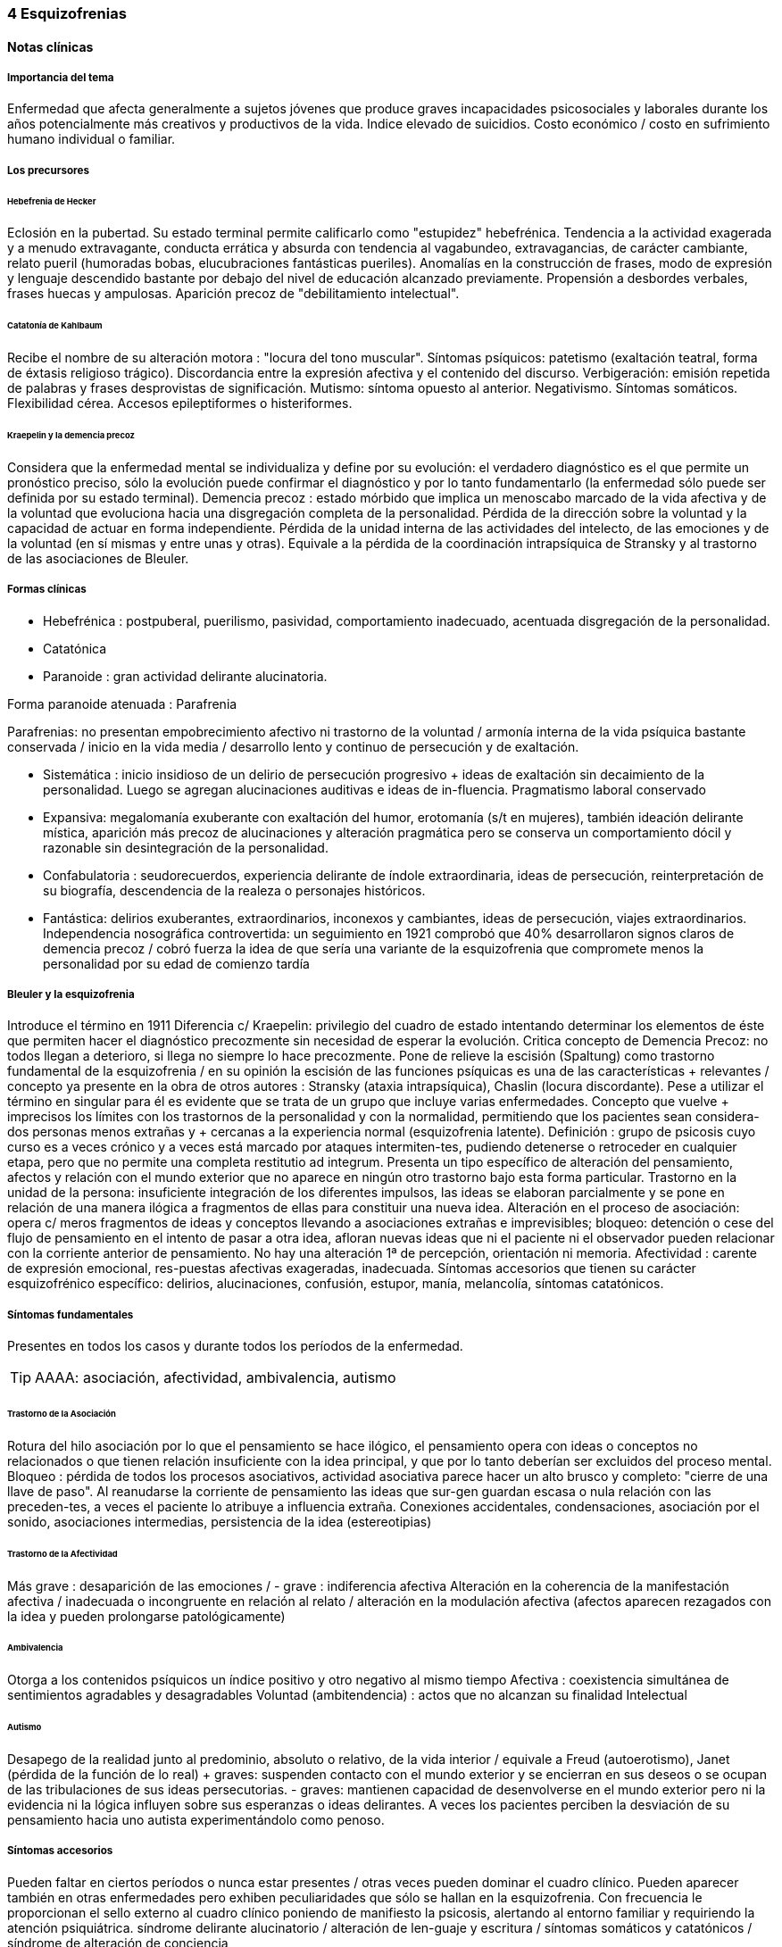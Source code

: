 === 4 Esquizofrenias

==== Notas clínicas

===== Importancia del tema

Enfermedad que afecta generalmente a sujetos jóvenes que produce graves incapacidades psicosociales y laborales durante los años potencialmente más creativos y productivos de la vida. Indice elevado de suicidios. Costo económico / costo en sufrimiento humano individual o familiar.

===== Los precursores

====== Hebefrenia de Hecker

Eclosión en la pubertad. Su estado terminal permite calificarlo como "estupidez" hebefrénica. Tendencia a la actividad exagerada y a menudo extravagante, conducta errática y absurda con tendencia al vagabundeo, extravagancias, de carácter cambiante, relato pueril (humoradas bobas, elucubraciones fantásticas pueriles). Anomalías en la construcción de frases, modo de expresión y lenguaje descendido bastante por debajo del nivel de educación alcanzado previamente. Propensión a desbordes verbales, frases huecas y ampulosas. Aparición precoz de "debilitamiento intelectual".

====== Catatonía de Kahlbaum

Recibe el nombre de su alteración motora : "locura del tono muscular". Síntomas psíquicos: patetismo (exaltación teatral, forma de éxtasis religioso trágico). Discordancia entre la expresión afectiva y el contenido del discurso. Verbigeración: emisión repetida de palabras y frases desprovistas de significación. Mutismo: síntoma opuesto al anterior. Negativismo. Síntomas somáticos. Flexibilidad cérea. Accesos epileptiformes o histeriformes.

====== Kraepelin y la demencia precoz

Considera que la enfermedad mental se individualiza y define por su evolución: el verdadero diagnóstico es el que permite un pronóstico preciso, sólo la evolución puede confirmar el diagnóstico y por lo tanto fundamentarlo (la enfermedad sólo puede ser definida por su estado terminal). Demencia precoz : estado mórbido que implica un menoscabo marcado de la vida afectiva y de la voluntad que evoluciona hacia una disgregación completa de la personalidad. Pérdida de la dirección sobre la voluntad y la capacidad de actuar en forma independiente. Pérdida de la unidad interna de las actividades del intelecto, de las emociones y de la voluntad (en sí mismas y entre unas y otras). Equivale a la pérdida de la coordinación intrapsíquica de Stransky y al trastorno de las asociaciones de Bleuler.

===== Formas clínicas

* Hebefrénica : postpuberal, puerilismo, pasividad, comportamiento inadecuado, acentuada disgregación de la personalidad.
* Catatónica
* Paranoide : gran actividad delirante alucinatoria.

Forma paranoide atenuada : Parafrenia

Parafrenias: no presentan empobrecimiento afectivo ni trastorno de la voluntad / armonía interna de la vida psíquica bastante conservada / inicio en la vida media / desarrollo lento y continuo de persecución y de exaltación.

* Sistemática : inicio insidioso de un delirio de persecución progresivo + ideas de exaltación sin decaimiento de la personalidad. Luego se agregan alucinaciones auditivas e ideas de in-fluencia. Pragmatismo laboral conservado
* Expansiva: megalomanía exuberante con exaltación del humor, erotomanía (s/t en mujeres), también ideación delirante mística, aparición más precoz de alucinaciones y alteración pragmática pero se conserva un comportamiento dócil y razonable sin desintegración de la personalidad.
* Confabulatoria : seudorecuerdos, experiencia delirante de índole extraordinaria, ideas de persecución, reinterpretación de su biografía, descendencia de la realeza o personajes históricos.
* Fantástica: delirios exuberantes, extraordinarios, inconexos y cambiantes, ideas de persecución, viajes extraordinarios. Independencia nosográfica controvertida: un seguimiento en 1921 comprobó que 40% desarrollaron signos claros de demencia precoz / cobró fuerza la idea de que sería una variante de la esquizofrenia que compromete menos la personalidad por su edad de comienzo tardía

===== Bleuler y la esquizofrenia

Introduce el término en 1911 Diferencia c/ Kraepelin: privilegio del cuadro de estado intentando determinar los elementos de éste que permiten hacer el diagnóstico precozmente sin necesidad de esperar la evolución. Critica concepto de Demencia Precoz: no todos llegan a deterioro, si llega no siempre lo hace precozmente. Pone de relieve la escisión (Spaltung) como trastorno fundamental de la esquizofrenia / en su opinión la escisión de las funciones psíquicas es una de las características + relevantes / concepto ya presente en la obra de otros autores : Stransky (ataxia intrapsíquica), Chaslin (locura discordante). Pese a utilizar el término en singular para él es evidente que se trata de un grupo que incluye varias enfermedades. Concepto que vuelve + imprecisos los límites con los trastornos de la personalidad y con la normalidad, permitiendo que los pacientes sean considera-dos personas menos extrañas y + cercanas a la experiencia normal (esquizofrenia latente). Definición : grupo de psicosis cuyo curso es a veces crónico y a veces está marcado por ataques intermiten-tes, pudiendo detenerse o retroceder en cualquier etapa, pero que no permite una completa restitutio ad integrum. Presenta un tipo específico de alteración del pensamiento, afectos y relación con el mundo exterior que no aparece en ningún otro trastorno bajo esta forma particular. Trastorno en la unidad de la persona: insuficiente integración de los diferentes impulsos, las ideas se elaboran parcialmente y se pone en relación de una manera ilógica a fragmentos de ellas para constituir una nueva idea. Alteración en el proceso de asociación: opera c/ meros fragmentos de ideas y conceptos llevando a asociaciones extrañas e imprevisibles; bloqueo: detención o cese del flujo de pensamiento en el intento de pasar a otra idea, afloran nuevas ideas que ni el paciente ni el observador pueden relacionar con la corriente anterior de pensamiento. No hay una alteración 1ª de percepción, orientación ni memoria. Afectividad : carente de expresión emocional, res-puestas afectivas exageradas, inadecuada. Síntomas accesorios que tienen su carácter esquizofrénico específico: delirios, alucinaciones, confusión, estupor, manía, melancolía, síntomas catatónicos.

===== Síntomas fundamentales

Presentes en todos los casos y durante todos los períodos de la enfermedad.

TIP: AAAA: asociación, afectividad, ambivalencia, autismo

====== Trastorno de la Asociación

Rotura del hilo asociación por lo que el pensamiento se hace ilógico, el pensamiento opera con ideas o conceptos no relacionados o que tienen relación insuficiente con la idea principal, y que por lo tanto deberían ser excluidos del proceso mental. Bloqueo : pérdida de todos los procesos asociativos, actividad asociativa parece hacer un alto brusco y completo: "cierre de una llave de paso". Al reanudarse la corriente de pensamiento las ideas que sur-gen guardan escasa o nula relación con las preceden-tes, a veces el paciente lo atribuye a influencia extraña. Conexiones accidentales, condensaciones, asociación por el sonido, asociaciones intermedias, persistencia de la idea (estereotipias)

====== Trastorno de la Afectividad

Más grave : desaparición de las emociones / - grave : indiferencia afectiva Alteración en la coherencia de la manifestación afectiva / inadecuada o incongruente en relación al relato / alteración en la modulación afectiva (afectos aparecen rezagados con la idea y pueden prolongarse patológicamente)

====== Ambivalencia

Otorga a los contenidos psíquicos un índice positivo y otro negativo al mismo tiempo Afectiva : coexistencia simultánea de sentimientos agradables y desagradables Voluntad (ambitendencia) : actos que no alcanzan su finalidad Intelectual

====== Autismo

Desapego de la realidad junto al predominio, absoluto o relativo, de la vida interior / equivale a Freud (autoerotismo), Janet (pérdida de la función de lo real) + graves: suspenden contacto con el mundo exterior y se encierran en sus deseos o se ocupan de las tribulaciones de sus ideas persecutorias. - graves: mantienen capacidad de desenvolverse en el mundo exterior pero ni la evidencia ni la lógica influyen sobre sus esperanzas o ideas delirantes. A veces los pacientes perciben la desviación de su pensamiento hacia uno autista experimentándolo como penoso.

===== Síntomas accesorios

Pueden faltar en ciertos períodos o nunca estar presentes / otras veces pueden dominar el cuadro clínico. Pueden aparecer también en otras enfermedades pero exhiben peculiaridades que sólo se hallan en la esquizofrenia. Con frecuencia le proporcionan el sello externo al cuadro clínico poniendo de manifiesto la psicosis, alertando al entorno familiar y requiriendo la atención psiquiátrica. síndrome delirante alucinatorio / alteración de len-guaje y escritura / síntomas somáticos y catatónicos / síndrome de alteración de conciencia

Subgrupos

Paranoide

Inicio x lo general gradual, desrealización y despersonalización, autorreferencia (relaciona c/ él sucesos completamente neutros). Al principio puede dudar pero luego las ideas delirantes alcanzan total certeza y credibilidad. Al delirio se agregan AAV y somestésicas, crisis de EPM. En otras, inicio súbito: “rayo en cielo despejado”, buscar siempre prodromos sutiles, oscilaciones prominentes a línea de base y alejamiento de ésta, ideas persecutorias, de grandeza, eróticas.

Catatónico

Por lo gral inicio por EPM / pasaje de estupor a estados catalépticos / tb puede empezar x sd paranoide / raro curso crónico, por lo general periódico

Hebefrenia

Característica tendencia al deterioro y la "demencia" / para Bleuler la cuestión de la edad es irrelevante / sería una categoría residual donde previa-mente hay que descartar otros subtipos

Simple

Debilitamiento afectivo e intelectual progresivo / deterioro de la voluntad, capac de trabajo y cuidado de sí mismos / evolucionan a "demencia" grave KAPLAN : pérd insidiosa del interés, motivación, ambición e iniciativa Se encuentran poco en hospitales : vagabundos, jornaleros, criados / excéntricos, salvadores del mundo

Minkowski

Considera que la perturbación esencial de la esquizofrenia es la pérdida de contacto vital con la realidad, no el trastorno asociativo. Esquizoidismo vs sintonía Vínculo entre los temperamentos y las constituciones y su relación con la patología / previo al inicio manifiesto de la psicosis, en el pasado del individuo, se proyectan los rasgos esenciales de ésta : las cosas son así porque ya lo eran anteriormente Conceptos emparentados c/ esquizofrenia latente de Bleuler y esquizoidismo de Kretschmer Actitud respecto al ambiente : rasgo esencial para dx diferencial entre las dos grandes entidades nosográficas descritas por Kraepelin Espectro esquizofrénico se mueve entre los dos polos : hiperestesia / anestesia afectiva : "no es demasiado sensible o demasiado frío, sino que es las dos cosas a la vez" El maníaco depresivo permanece sintónico respecto al ambiente mientras que el esquizofrénico ya no lo es (incapaz de vibrar al unísono c/ el ambiente y permanecer en contacto c/ la realidad) El contacto vital con la realidad Tanto en Kraepelin como en Bleuler hay una fusión de formas clínicas diversas en una misma noción / introduce el concepto de pérdida de contacto vital c/ la realidad como perturbación fundamental La enfermedad no ataca tal o cual función, sino a su cohesión, a su juego armonioso de conjunto : así lo revelan Chaslin (discordancia), Stransky (ataxia intrapsíquica), Kraepelin (pérdida de la unidad interior), Bleuler (esquizofrenia) Metáforas : "máquina sin combustible" (Chaslin) / "libro desprovisto de encuadernación" cuyas páginas están mezcladas y en desorden, pero sin que ninguna falte (Anglade) La noción de autismo, fact referentes a las relac c/ el ambiente, la ausencia de fines reales, de ideas directrices y de contacto afectivo convergen hacia la noción de pérdida de contacto vital c/ la realidad El autismo 1. PENSAMIENTO autístico : no trata de adaptarse a la realidad, por el contrario, está apartado de ésta / opuesto al pensamiento realista que trata de adaptarse a la realidad tratando de alcanzar el máximo de valor pragmático "No busca ni ser comunicado a los demás de una manera comprensible, ni dirigir la conducta conforme a las exigencias de la realidad...Sólo tiene un alcance subjetivo; sirve sólo al individuo y única-mente cuando está apartado de la realidad; así puede hacer uso libremente de signos y de procedimientos especiales, que pueden volverlo más rápido, más cómodo, más apropiado a los caracteres particulares de los complejos que expresa" Mecanismo similar al de los sueños / da preferencia a su mundo imaginario en detrimento de la realidad, lo que se traduce exteriormente por una actitud de hostilidad, pasividad e inmovilidad respecto al ambiente 2. no son seres pasivos y replegados sobre sí mismos, también OBRAN y esa actividad lleva un sello profundamente mórbido que por sí sola traduce la perturbación esquizofrénica Realiza su acto o su obra en el mundo ambiente, sin preocuparse de las exigencias de éste, como si en realidad ese mundo no existiera en absoluto El autismo radica en la pérdida de contacto vital c/ la realidad El ciclo de la actividad personal Impulso personal : "agresión y retirada" del ambiente c/ post integración a la realidad Cuando se quiere crear algo absolutamente personal y no se quiere más que eso, la obra no se integra a la realidad y no se hace más revolucionaria o más original, sino que se degrada y no es sino el gesto de un enfermo Ruptura del contacto íntimo con el devenir ambiente, opuesto a la sintonía presente en PMD Formas (todos carecen de finalidad) Actos sin proyección en el mañana Actos atiesados Actos en cortocircuito o al margen Actos que no tratan de terminar Egocentrismo activo . tendencia a hacer del propio yo el campo de una actividad incesante

Crow

Subtipos no son identificados por el cuadro clínico de estado sino por otras medidas clínicas o biológicas como la respuesta al tratamiento o la evidencia de alteraciones estructurales del cerebro Sínt (+) : alucinaciones / delirio / trast formales del pensam (buena respuesta a NL) Sínt (-) : aplanam afectivo / pobreza del discurso / apatía / retraimiento social (resp nula o pobre a NL) Escalas para determinar ambos tipos de sínt : SANS - SAPS / PANSS Crow : en crónicos : resist a los efectos de drogas de tipo anfetamínico / trast cognitivos / aumento del tamaño ventricular en la TAC / marcados sínt negativos 1980 : (a) sd tipo I : "esquizofrenia aguda" : sínt (+) / alt en transmisión dopaminérgica / potencialmente reversibles / predictores de buena respuesta al tto NL / pueden ser seguidos x el desarrollo de sd tipo II o presentarse combinados (b) sd tipo II : "estado defectual" : sínt (-) / asoc a trast cognitivos y cambios estructurales del cerebro / por lo gral indican irreversibilidad y mala evolución a largo plazo / pobre resp a NL Andreasen : esquizofrenia (+) / (-) : pobreza del discurso, del afecto y del contenido del pensam, retardo psicomotor y anhedonia / mixta / creó escalas SANS y SAPS Carpenter : diferencia sg deficitarios 1º de 2º a otra condición ya que los considera como inespecíficos Criterios dx para esquizofr deficitaria : 1. Se cumplen los criterios para Esquizofrenia 2. sínt deficitarios : afecto restringido / < fluctuaciones emocionales / pobreza del discurso con < interés y curiosidad / < sent de finalidad / < impulso social 3. no totalmente explicados por : autoprotección frente a los sínt (+) / depresión - ansiedad - disforia / fármacos / deprivación ambiental 4. criterio longitudinal : 2 de los síntomas están presentes en los 12 meses previos B.

==== Encare

===== Agrupación sindromática

====== Síndrome disociativo-discordante
Ambos términos son equivalentes, intentan poner orden a un "caos" y califican el mismo fenómeno mórbido que consiste en la descomposición o ruptura de la vida psíquica con pérdida de la integración armónica de los campos constitutivos de la persona, afectando conducta, humor-afectividad y pensamiento, que se manifiesta al observador por 4 síntomas capitales:

Impenetrabilidad: hermetismo y tonalidad enigmática que caracteriza al desorganizado mundo del sujeto por lo cual no se encuentra sentido a sus expresiones. Desapego: vuelta del sujeto sobre sí mismo, con abandono a la ensoñación interior , en la cual afectos e intereses no se vuelcan en la realidad. Ambos síntomas (impenetrabilidad y desapego) evocan la retracción a un mundo autista. Ambivalencia: antagonismo simultáneo y sucesivo de 2 experiencias contradictorias sin que el paciente capte contradicción alguna, objetivable por terceros, lo que configura una ambivalencia psicótica. Extravagancia: carácter insólito, bizarro e incomprensible para el observador de conductas, palabras y afectos expresados.

Se manifiestan en: pensamiento, afecto y conducta. Pensamiento Impenetrabilidad: pensamiento: oscuro, enmaraña-do, incoherente, caótico, con pérdida de la secuencia asociativa lógica que nos muestra un trastorno asociativo a este nivel, junto a las pararrespuestas, alteraciones fonéticas, sintácticas y semánticas (neologismos).

Desapego: este "modo" de pensamiento responde a un simbolismo mágico interno, que lleva al lenguaje a un desvío de su legítima función, no estando destinado a establecer contacto con el entrevistador.

Extravagancia: en las explicaciones que da a su motivo de ingreso.

Ambivalencia: su relato está poblado de contradicciones.

TIP: IDEA: Impenetrabilidad Desapego Extravagancia Ambivalencias

Estas alteraciones nos muestran una ataxia intrapsíquica, hecho fundamental de la discordancia del pensamiento, en la cual, pese a la no existencia de un déficit intelectual, está profundamente alterado el uso y la eficacia de sus operaciones intelectuales. Afectividad Impenetrabilidad: se manifiesta por las relaciones afectivas incomprensibles (bruscas reacciones emocionales, calma inexplicable) que escapan a toda comprensión de su motivación psicológica. Las expresiones provienen de un mundo interior hermético, resultando enigmáticas al observador. Resp emocionales paradojales

Desapego: se manifiesta por la incapacidad de vibrar con el relato, la dificultad en el encuentro, la indiferencia. Atimormia: desinterés afectivo, apariencia desvitalizada, inercia aparente, interrupción del continuo intercambio entre el mundo y el sujeto. Intento de negar la afectividad, de destruir su significación (grado máximo de desapego).

Extravagancia: está dada por las manifestaciones paradójicas y absolutamente desconcertantes: odio feroz por un niño pequeño, deseo incontrolable de poseer un piano en una casa chica, pánico ante una corbata azul.

Ambivalencia: se observa en la presencia simultánea de deseos de abrazar y escapar de su novia. Conductas: Impenetrabilidad: en cuanto a su motivación psicológica.

Desapego: actos desvitalizados, ruptura con el de-venir ambiente, acciones absolutamente personales, "obrar autístico"

Extravagancia: muestra liberación de pulsiones (conductas alimentarias, excrementos, sexuales)

Ambivalencia: con ambitendencia síndrome catatónico Destacamos en la psicomotricidad: elementos cata-tónicos (catatonismo).

síndrome catatónico: máximo de discordancia en la psicomotricidad. CINE MIE Catalepsia: plasticidad, rigidez, fijación de actos o perseverancia de actitudes (impuestas o espontáneas), flexibilidad cérea.

Inercia: actitudes de pasividad y automatismo, latencia en las respuestas, obediencia automática. Sugestionabilidad: ecomimia, ecopraxia, ecolalia.

Negativismo: conductas de rechazo, mutismo, oposición al entrevistador, rechazo de alimentos.

Estupor: máximo de inhibición psicomotriz. Perdida de la iniciativa motriz sobre el cual se instalan impulsiones, episodios excitomotrices heteroagresivos en cortocircuito: ® de reactividad al entorno se caracteriza por lo enigmático y absurdo.

Manierismos: tonalidad de afectación teatral, pateticismo: paramimias, risas inmotivadas.

Impulsiones: actos incoercibles que escapan al control del paciente: hetero o autoagresivos,defenestración, fugas, verbales. Son imnotivados, incompartibles.

Estereotipias: conductas caracterizadas por la iteración: de movimientos, de actitudes, lenguaje (verbigeración), de conductas.

====== Síndrome delirante o síndrome de alteración del pensamiento

En lo formal: incoherente, sin finalidad, con pérdida de la secuencia asociativa lógica. Interceptación: alto brusco y completo de la actividad asociativa. Conexiones accidentales, asociación por el sonido. Estereotipias (persistencia de la idea). Fading mental.

En el contenido: conformando un síndrome delirante que se manifiesta por ideas mórbidas incompartibles, irreductibles a la lógica, carentes de juicio de realidad y que le generan conductas.

A temática: persecutoria, de daño y perjuicio, mística, megalomaníaca, transformación corporal, higiene, influencia, posesión.

A mecanismo: intuitivo (se le aparece como verdad revelada), interpretativo (percepciones reales que el paciente interpreta a la luz de sus propias convicciones), alucinatorio (eco, robo, adivinación, enunciación de comentarios o actos, anticipación de actos, órdenes).

Mal sistematizado: sus componentes no guardan una lógica, presentan movilidad, carácter cambiante y mínima organización, sin progreso discursivo, carencia de hilo argumental, por lo cual decimos que corresponde a una estructura paranoide.

En lo conductual: conductas generadas por el delirio (auto y heteroagresividad, etc.)

Dentro del síndrome delirante puede formarse un:

síndrome de automatismo mental

Dado por la pérdida de la intimidad del espacio intrapsíquico, en su forma de triple automatismo, conformado por fenómenos de desdoblamiento alucinatorio del pensamiento que se imponen a la conciencia del sujeto a pesar de su yo, dado a nivel:

ideoverbal: por alucinaciones acústivo-verbales que: enuncian y comentan actos y pensamientos, eco del pensamiento y de la lectura, robo y adivina-ción del pensamiento, estribillos verbales, juegos verbales, jaculatorias fortuitas, psitacismo.

Pequeño automatismo: interpretación, parasitismos, coacción. Ideación impuesta, telepatía, mentismo xenopático.

sensorial-sensitivo: parasitación de las percepcio-nes. Alucinaciones: visuales, gustativas, olfativas, cenestésicas.

psicomotor: impresiones cinestésicas de imposición de mov., articulación verbal forzada.

Dada la jerarquía se puede individualizar: síndrome de Influencia o control externo: el individuo se sien-te manejado, influido por fuerzas externas a él.

síndrome de despersonalización Pérdida del sentido de familiaridad de la persona consigo misma y con el entorno, que afecta la inte-gridad somática corporal, la identidad y la concien-cia del yo y que acompaña a la expresión de extrañeza e incluso de cambio total del mundo exterior.

. Alteración del esquema corporal: alucinaciones somatognósticas, ilusión de desplazamiento o distorsión, metamorfosis segmentarias, miembros fantasmas.

. Desrealización: cambio de ambiente, falta de familiaridad con el ambiente.

. Desanimación: sentimiento de vacuidad, sin vida.

. Tendencia al autoanálisis (signo del espejo).

síndrome del humor y la afectividad Humor oscilante, lábil, humor inadecuado, inadaptado (discordancia). Exaltación, oscilante de acuerdo al contenido temático. Ansiedad. 3.síndrome deficitario social En el corte longitudinal pragmatismos. Retracción social de X evolución, con abandono de metas y proyectos de futuro, con pérdida de relación con sus amigos y familia con deterioro en su actividad como ser social. Déficit de rendimiento como persona social (CB y Prg). 4.síndrome conductual Conductas que motivan el ingreso: impulsión cata-tónica, comando alucinatorio, IAE. Se objetiva en conducas basales y pragmatismos.

===== Personalidad y nivel

Nivel: buen nivel y rendimiento, hasta que se produce un corte.

Personalidad premórbida: deben confirmarse datos con terceros ya que no es un paciente confiable. Esquizoide. Corte existencial: cambio de conductas con introducción lenta en un mundo cada vez más personal que lo lleva en X tiempo a un deterioro social.

===== Diagnóstico positivo

ps crónica – tipo esquizofrenia – tipo clínico – descompensada por... – causa de descompensación

Psicosis: por hallarse el paciente sumido en un mundo propio, incompartible, con el que se relaciona de una forma nieva, por él creada, del cual no puede salir voluntariamente, por haber perdido el juicio de realidad, la presencia de un delirio, por el mal rapport y la carencia de conciencia de morbidez.

Psicosis crónica: por tratarse de un trastorno perdurable de X años de evolución que ha modificado el sistema de la personalidad llevando a una transformación delirante del yo y su mundo constituyendo-se el paciente en un ser delirante, siendo el delirio más relatado que vivido, no existiendo elementos de agudeza tales como alteración de la conciencia y oscilaciones del humor.

Esquizofrenia: síndrome disociativo-discordante o elementos de síndrome catatónico, impregnado de elementos disociativos discordantes.síndrome delirante de estructura paranoide expresado sin calor afectivo. Corte existencial a los X años con ruptura histórico-biográfica. Curso progresivo deteriorante con elementos de retracción a un mundo autista. Además: edad, AF de esquizofrenia, leptosómico, personalidad previa esquizoide.

En período de estado: por estar el SDD ya instalado, porque su relación con el mundo no ha claudicado en su totalidad. Tipo clínico: A. Hebefrénico: Adolescente o adulto joven (15-25 años), SDD, jovialidad pueril, desorganización conductual, irresponsables, imprevisibles, rápido deterioro, no predomina el delirio (transitorio y fragmentario). B. Catatónico: Según el síndrome catatónico. Cuadro de inercia sobre el que sobrevienen bruscos brotes de impulsividad. Estuporosa (reacciones violentas), agitada (violencia extrema), catanonismo (discordancia PM). C. Paranoide: >> 20 años (adulto joven), cuadro centrado en el delirio paranoide, aunque existen elementos DD, pese al tipo de evolución no existe deterioro marca-do. D. Simple: Pérdida insidiosa del interés o motivación, ambición o iniciativa. E. Indiferenciado CIE-10, DSM, sin claro predominio de ningún tipo.

Según el caso clasificar con criterios de esquizofr (+) ó (-) Estado Descompensada: por presentar alteración de las conductas basales, empeoramiento en pragmatismos, oscilaciones o alteraciones del humor. Está descompensado debido a: . aumento de productividad delirante con elementos paranoides, de influencia. . incremento en el monto de agresividad: impulsión catatónica. . exacerbación de sintomatología: delirante, catatónica. trastornos conductuales.

Causa de descompensación: abandono de medicación - stress psicosocial – evento vital desfavorable DSM IV . 2 ó más : delirios / alucinaciones / discurso desorganizado / comportamiento desorganizado o catató-nico / sínt negativos (aplanamiento afectivo / pobreza del discurso / apatía / retraimiento social)

. disfunción social / ocupacional

. > 6 meses

. exclusión de : trastorno humor, esquizoafectivo, alt médica, sustancias

(posibilidad de plantear dx diferenciales con otros trast de eje I : humor – c/ síntomas psicóticos -, esquizofreniforme, psicótico breve, delirante, esquizoafectivo, trast médico, sust)

. especificadores de curso longitudinal

===== Diagnóstico diferencial

Con PDA: consideramos que se trata de un brote delirante, descompensación aguda de una enferme-dad crónica. Hay SDD, hay períodos intercríticos no libres de síntomas, presenta un curso progresivo deteriorante. Con EPA en determinada patología.

Con causas orgánicas de delirio: consumo de sustancias.

Con otros delirios crónicos:

A. Paranoia: que descartamos ya que la paranoia presenta un delirio sistematizado, expresado con calor afectivo, de estructura paranoica y en la cual no existe una evolución deficitaria con retirada a un mundo autista como en nuestro paciente.

B. Parafrenia: que descartamos porque la parafrenia se caracteriza por un pensamiento paralógico, fantástico, a mecanismo imaginativo, pero s/t por el mantenimiento de los pragmatismos, sin deterioro, con la característica bipolaridad con la que coexisten el polo delirante y el polo adaptado a la realidad (edad 30-35 años).

Puede plantearse con Psicosis Infantil (DSM : trast gralizado del desarrollo) si se sospecha inicio muy temprano.

RM : 3 veces más frec que en población gral

Con respecto a la forma clínica de esquizofrenia.

Otros: depresión psicótica, neurosis (obsesiva)

===== Diagnóstico etiopatogénico y psicopatológico

Es una enfermedad multifactorial:

Biológicos Genéticos: familiares de primer grado riesgo aumentado para el desarrollo de la enfermedad. Biotipológicos: leptosómico de Kretschmer. Bioquímicos: alteración/disregulación dopaminérgica en el sistema mesolimbo-cortical ( de sensibilidad de receptores postsinápticos de dopamina) que explicarían la acción de los neurolépticos. También se postula alteración a nivel de los receptores de serotonina que explicaría la acción de neurolépticos de nueva generación. Anatómicos: vinculados a formas deficitarias, con anomalías estructurales inespecíficas en la TAC y RNM con de ventrículos laterales / PET y SPECT ( utilizac de glucosa por el cerebro y valorac del flujo sanguíneo ) muestran hipoactividad en lób frontal y act anormal en varias á del cerebro Psicológicos Personalidad premórbida esquizoide (OJO) Social Lo que haya en su historia personal que actuaría en un terreno vulnerable. Factores de relación con el medio familiar, más vinculado a las recaídas que al debut.

En la causa de descompensación: • Abandono de medicación • Empuje evolutivo de la enfermedad • Estrés psicosocial

Psicopatología

Para el psicoanálisis, significa una regresión (regresión narcisista de la libido) y fijación a etapas pre-genitales del desarrollo psicosexual, con utilización de mecanismos de defensa psicóticos, de negación de la realidad proyectando la angustia en el delirio. Se trataría de una pérdida de la autonomía narcisita del yo, vinculada a una falla en las identificaciones primarias.

Para Jaspers, la esquizofrenia es un proceso que cambia la estructura con fragmentación y creación de nuevo estado de personalidad con ruptura histórico-biográfica de la existencia.

===== Paraclínica

El diagnóstico es clínico. Historia anterior: corroborar curso de la enferme-dad, rendimiento pragmático / trat recibidos y res-puesta a ellos, gr de adhesión al tto / comunicación c/ psiq tratante

Biológico: valoración general, s/t neurológica y fondo de ojo. TAC: aspecto estructurales.

Valoración pre-ECT para descartar contraindicaciones:

ECG y consulta con cardiólogo para descartar IAM reciente y arritmias inestables.

Examen neurológico completo con fondo de ojo para descartar hipertensión endocraneana por masa supratentorial.

RxTx FyP para descartar aneurisma de aorta.

Psicológico: profundizar en los datos aportados por el paciente. Superado el cuadro actual: test de personalidad proyectivos y no proyectivos, test de nivel. Apreciaremos el grado de psicoticismo, así como ansiedades primitivas.

Social: adquiere jerarquía y empezar por él si sólo hay datos aportados por el paciente. Consentimiento informado para la realización de ECT. Despejar temores, explicar riesgos, beneficios y efectos secundarios. Historias anteriores, medicación recibida y respuesta a ella, períodos intercríticos con nivel de adaptabilidad socio-familiar. Vínculos con los otros familiares, funcionamiento dentro del hogar. Impulsiones. Valoración de la red de apoyo psicosocial (A.S. – citar flia) y manejo de recursos emocionales de la flia c/ vistas al alta

===== Tratamiento

Internación: en hospital psiquiátrico.

Justificación: por intenso cuadro delirante alucina-torio, con peligro para sí mismo y para terceros, para continencia int. y/o ext. Visitas: restringidas a familiares más aptos.

Destinado a:

1. Cuadro actual: Bps, compensación orgánica.
2. Largo plazo: bPS, si bien mantendremos antipsicóticos a dosis mínimas eficaces de mantenimiento, será fundamentalmente psicosocial, destinado a actuar sobre los pragmatismos y reinserción social.

Equipo multidisciplinario. Visitas continentadoras.

Catatónico: reposición del punto de vista general: hidratación nutrición.

====== Cuadro actual

.Biológico

* (NOTA) según situación clínica valorar inicio c/ APS típicos o atípicos

Haloperidol: neuroléptico incisivo, antidelirante, 5 mg i/m c/12 hs (H 8:00 y H 20:00). Estaremos alertas a la aparición de efectos secundarios extrapiramidales (rigidez, rueda dentada, bradiquinesia, temblores). Si aparecen, concentraremos las dosis en la noche ya que durante el sueño éstos no se producen. Si con esta medida no podemos controlar-los,

agregaremos antiparkinsonianos de síntesis tales como el Biperideno 2 mg

v/o H 8:00 y H 14:00. Lo agregaremos de entrada si existen AP de parkinsonismo o efectos secundarios o AF de enfermedad de Parkinson.

En caso de tratarse de un hombre joven < 35 años, hay > riesgo de distonía aguda: actitud expectante. Si aparece: 5 mg i/m de Biperideno, con lo que calma inmediatamente, manteniéndolo cada 8 horas x 24-48 horas y luego pasaremos a v/o al tiempo que ® el Haloperidol a dosis mínima eficaz.

Sedación con (preferible BZD)

. Levomepromazina: 25 mg i/m H 8:00 y 50 mg i/m h: 20:00.
. Clonazepam (Rivotril) 2 mg c/8 (control de impulsos y sedación)
. Lorazepam (Ativan) vía I/M
. Propericiazina (Neuleptil) 5 mg c/8 (control de impulsos)

Para insomnio: Flunitrazepam 2 mi v/o h:20:00.

Si el cuadro no mejora, no apareciendo autocrítica delirante, agregaremos a los pocos días otros 5 mg IM de Haloperidol H 14:00.

Al lograr la estabilización de los síntomas, pasa-remos la medicación a v/o a igual dosis, lo que equivale a una ® de la dosis del punto de vista de la biodisponibilidad.

Si a los 10-15 días no existe mejoría considerable del cuadro delirante alucinatorio, indicaremos ECT a realizar por psiquiatra y anestesista. Realizaremos una sesión día por medio, con oxigenoterapia, monitoreo ECG y EEG con barbitúricos de acción corta y curarizantes como la succinil-colina... (resto del papo).

Importa destacar que se trata de un tratamiento de segunda elección que procurará atacar el síndrome delirante, intentando ® dicha sintomatología no teniendo incidencia en el proceso crónico.

APS ATÍPICOS (SDAs)

RISPERIDONA . actualmente se utiliza de 1ª línea

. fuerte antagonismo 5HT 2 / acc selectiva a nivel del sist límbico con igual efecto APS : < EP / SNM < 1% / < DT / < hiperprolactinemia / < alt CV (mejor en viejos)

. dosis : 1º día – 1mg / 2º día – 2 mg / dosis usual de 2 a 4 mg

. resistentes : se puede llegar hasta 4 a 6 mg / muy resistentes : + de 6 mg, hasta 12 mg (dosis máx)

. se invoca > efectividad que clásicos sobre sínt (-)

CLOZAPINA

Criterios de administración

* NO RESPUESTA : al menos 6 semanas de prueba terapéutica previa con 2 antipsicóticos convencionales de clases diferentes.
* INTOLERANCIA : reacciones adversas intratables provocadas por APS convencionales.

Mecanismo de acción :< afinidad D2 que los clásicos / bloq D1 equivalente a D2 + bloq 5HT2 / > especificidad en D2 mesolímbico razón por la cual raramente ocurren ef 2º EP (acatisia, disk aguda, parkinson) y no existen reportes de Disquinesia Tardía (otra indicación de clozapina)

. riesgo de agranulocitosis : 2% en 1er año de trat / enteramente reversible si el tto se suspende en for-ma precoz : monitoreo sanguíneo regular / CON-SENTIMIENTO INFORMADO / hemograma semanal x 18 sem y luego mensual / ef 2º idiosincrásico / 75% de casos reportados entre 4 -18 sem

Valoración pre tto : anamnésico : AP de agranulocitosis por drogas - alt MO / hemograma c/ fórmula leucocitaria (rango normal : leucocitos 4 a 11 mil - neutrófilos 2500 a 7500 / AP neurológicos ( s/t con-vulsiones) / evaluación cardiológica

. contraindicaciones : AP de agranulocitosis x dro-gas / recuento leucocitario bajo previo (< 3,5 x 10 a la nueve) / trast M.O. actual o en AP / uso concomitante de otro supresor de M.O. (cbz, ojo c/ fenotia-zínicos)

. posología : inicio por 25 mg / día probar tolerancia (sedación y P.A.) y aumentos diarios de 25-50 mg hasta 300 / día en 7-14 días / eficacia antipsicótica entre dosis de 300 y 450 mg / día / dosis máx reco-mendada 600 mg, a/v requieren hasta 900

. Hipotensión ortostática en administración inicial: tomar precauciones si hay administración concomitante de anticolinérgicos, hipotensores, BZD

. sedación, ef colateral frecuente, concentrar la po-sología en la noche

. convulsiones, ef 2º dosis dependiente, riesgo por encima de 450 mg, agregar valproato siempre (anti-convulsivante que no aumenta riesgo de agranulocitosis) / riesgo : enf cerebral previa - dosis : 4-5 % entre 600-900 mg / reducir dosis y buscar patología subyacente responsable / continuar con dosis < /

. luego de benef terap máx se puede pasar a mante-nim titulando hacia abajo hasta un rango de 150- 300 / día

. índice de resp en resistentes a tto convencional : 30% mejoran en 6 sem / 55% mejoran luego de un año

. luego de beneficio terap máx se puede pasar a do-sis de mantenimiento titulando hacia abajo hasta un rango de 150-300 mg / día

. el índice de respuesta en ptes resistentes a tto con-vencional es de mejoría de 30 % en 6 sem y 55 % luego de un año

. respuesta pobre luego de 6 meses : niveles plasmáticos : 350 nanogr / ml (s/t si es fumador)

. ideal descenso lento c/ wash out de 24 hs y titulación lenta de Clozapina / si hay graves elementos de des-compensac se pueden superponer / post depot espe-rar 4-6 sem / adición de otro NL > riesgo de ef 2º EP

. "olvido de tomar" : < 48 hs : reiniciar tto c/ = dosis / > 48 = patrón que esquema inicial

. interrupción del tto LENTA a razón de 25-50 mg/d en período de 1-2 sem

. psicoeducación : reporte inmediato de cualquier sg de infección

. monitoreo leucocitario : semanal en 1ª 18 sem / luego mensualmente / 4 sem post a discontinuación

. si disminuye x debajo de 3500 o hay sgs de infec-ción repetir urgente / si se interrumpe y el nº de leucocitos no baja de 3000 ni neutrófilos de 1500 se puede reiniciar con esquema inicial / si encontramos leucocitos entre 3 mil-3500 o neutrófilos entre 1500-2 mil realizar 2 hemogramas por semana

. efectos 2º ( por acc sobre receptores muscarínicos, adrenérgicos, anti H1)

. sedación y fatiga : usualmente transitorio / reducir dosis, titulación lenta / descartar interacc c/ OH u otras drogas / concentrar mayoría de dosis en la noche

. sialorrea : reducir dosis, titulación lenta / dormir sobre toalla / dosis bajas de amitriptilina (10 a 25) o clonidina

. hipertermia benigna

. aumento de peso (por antagonismo 5HT)

. hipotensión : usualmente transit / ojo ancianos y cardiópatas / titulación lenta / educación

. taquicardia

. leucocitosis

Psicosocial Entrevistas frecuentes para control evolutivo, pro-moviendo una relac individualizada médico-paciente, tratando de ser flexibles ante un pte hostil y negativista

Laborterapia intrahospitalaria ni bien mejore su contacto con la realidad.

Psicoeducación de la familia: con explicación del pronóstico, jerarquizando la importancia de la familia en cuanto a su participación en controles, medicación y detección de sintomatología temprana de descompensación y efectos secundarios.

Otorgaremos el alta hospitalaria cuando haya retrocedido el cuadro delirante alucinatorio, sabiendo que la remisión puede ser parcial.

Controlaremos semanalmente en policlínica e iremos espaciando los controles según la evolución hasta hacerlo mensualmente.

====== A largo plazo

. medicación efectiva + entrenamiento socializante (rehabilitación / psicoeducación)

Biológico

Realizaremos medicación neruoléptica: al principio con igual dosis con la que tuvo mejoría, ya que el ingreso al hogar puede significar un estrés importan-te. Por tratarse de un paciente con bajo perfil de cumplimiento, si bien preferimos la medicación v/o que nos permite un mejor manejo de la dosis, indi-caremos previo al alta NL de depósito como:

. Decanoato de Haloperidol 50-100 mg c/21 días i/m

. Palmitato de Pipotiazina 50 mg i/m cada 4 semanas.

Controlaremos la aparición de efectos secundarios extrapiramidales y el recrudecimiento de su sintomatología delirante, Eventualmente y según la evolución agregaremos antiparkinsonianos de síntesis y/o benzodiacepinas, sustituyendo a la levomepromacina, ya que preferimos no asociar dos neurolépticos en el tratamiento crónico.

A largo plazo valoraremos la ® de la medicación hasta dosis mínima eficaz (luego del 1º año asintomático).

Psicosocial Realizaremos entrevistas de apoyo, conectaremos con talleres grupales y comunidad terapéutica para rehabilitación y resocialización.

Dada la fragilidad de estos pacientes y su baja tolerancia a las exigencias debemos ser cautos y gradualistas en las metas planteadas.

Si trabaja: destinado a mantener el pragmatismo laboral y mejorar los otros. La rehabilitación es fundamental en el pronóstico actuando sobre el retraimiento y los elementos negativos de discordancia. Procuraremos la mejoría de su funciona-miento global, buscando proporcionarle un mayor grado de autonomía, reducir su tendencia al aislamiento estimulando contactos sociales. Se realizará entrenamiento en habilidades sociales potenciando sus actividades conservadas y reorientación ocupacional adaptándola a sus capacidades.

Realizaremos psicoeducación incluyendo a la familia: buscando aceptación de la enfermedad (ya que tienden a la negación), explicaremos las características de ésta para mejor manejo de la familia, procuraremos, con criterio realista, reducir las expectativas del núcleo familiar tratando de disminuir la emotividad expresada y la hostilidad, factores responsables de recaídas. Insistiremos acerca de la importancia de los controles y motivaremos la rápida consulta en caso de descompensación y conecta-remos a grupos de autoayuda.

NOTA: si es tipo catatónico: Haloperidol 5 mg y ver , e ir hasta 10 ya que puede (¿?) signos de catatonía según la tolerancia del paciente (si no recibió nunca). Para la impulsividad catatónica en la esquizofrenia catatónica: Clonazepam 2 mg VO c/8 hs, rápida sedación, teniendo cuidado con el aumento del umbral convulsivo. Ir aumentando de a 2 mg/día hasta 16 mg: 4 - 4 - 8).

No preferimos la Pipotiazina porque el tratamiento debe ser mantenido a largo plazo y al agregar Haloperidol aumenta la posibilidad de disquinesias tardías.

Complicaciones de la esquizofrenia catatónica: estupor, actos ML, actos impulsivos.

===== Evolución y pronóstico

Pronóstico vital y psiquiátrico inmediato: lo consideramos bueno con las medidas instituidas.

Pronóstico psiquiátrico alejado: es una enfermedad crónica con frecuentes recaídas con tendencia al deterioro psicointelectual y social progresivos (ausencia de iniciativa, aplanamiento de respuestas emocionales, descuido personal y declinación de la competencia laboral). Intentaremos mitigar esta evolución con las medidas mencionadas. La forma clínica influye en el pronóstico siendo la forma paranoide la de más bajo potencial evolutivo autista (las hebefrénicas son más rápidas).

En lo vital alejado:

* menor expectativa de vida por mayor morbi-mortalidad que población general (tabaquismo intenso)
* IAE frecuente en contexto discordante • IAE por de frecuencia de depresiones • efectos secundarios del tratamiento biológico

Elementos de mal pronóstico:

* Menor edad de comienzo: ley de masividad
* Bajo nivel intelectual
* Inicio insidioso
* MSEC deficitario
* Múltiples internaciones previas (sobre todo que sean más de 3 recaídas).
* Funcionamiento premórbido alterado
* AF esquizofrénicos
* Aplanamiento afectivo u otros síntomas negativos
* Forma clínica hebefrénica o catatónica
* Poca colaboración familiar
* Perfil de adhesión pobre al tratamiento / antecedentes de abandono de la medicación
* Consulta tardía
* Mala respuesta a la terapéutica

Elementos de buen pronóstico:
* Comienzo agudo
* Buena adaptación social premórbida
* Coexistencia de alteraciones afectivas (cuadros depresivos). En caso de ser prominentes, considerar diagnóstico diferencial con Trastorno Esquizoafectivo.

==== Encare

===== Agrupación sindromática

====== Síndrome disociativo-discordante

Ambos términos son equivalentes y califican el mismo fenómeno mórbido que consiste en la descomposición segregativa (ruptura, disociación) de la vida psíquica con pérdida de la integración armónica de los campos constitutivos de la persona, involucrando conductas, humor, afectividad y pensamiento, que se manifiesta al observador por 4 síntomas capitales (IDEA):

• Impenetrabilidad: hermetismo y tonalidad enigmática que caracteriza al desorganizado mundo del sujeto por lo cual no se encuentra sentido a sus expresiones.

• Desapego: vuelta del sujeto sobre sí mismo, con abandono a la ensoñación interior, en la cual afectos e intereses no se vuelcan en la realidad. Ambos síntomas (impenetrabilidad y desapego) evocan la retracción a un mundo autista.

• Extravagancia: carácter insólito, bizarro e incomprensible para el observador de conductas, palabras y afectos expresados.

• Ambivalencia: antagonismo simultáneo / sucesivo de 2 experiencias contradictorias sin que el paciente capte contradicción alguna objetivable por terceros, lo que configura una ambivalencia psicótica.

Estos síntomas se manifiestan en: pensamiento, afecto y conducta.

Pensamiento

Impenetrabilidad: pensamiento: oscuro, enmarañado, incoherente, caótico, con pérdida de la secuencia asociativa lógica que nos muestra un trastorno asociativo a este nivel, junto a las pararrespuestas, alteraciones fonéticas, sintácticas y semánticas (neologismos).

Desapego: este "modo" de pensamiento responde a un simbolismo mágico interno, que lleva al lenguaje a un desvío de su legítima función, no estando destinado a establecer contacto con el entrevistador.

Extravagancia: en las explicaciones que da a su motivo de ingreso.

Ambivalencia: su relato está poblado de contradicciones.

Estas alteraciones nos muestran una ataxia intrapsíquica, hecho fundamental de la discordancia del pensamiento, en la cual, pese a la inexistencia de un déficit intelectual, está profundamente alterado el uso y la eficacia de sus operaciones intelectuales.

Afectividad

Impenetrabilidad: se manifiesta por las relaciones afectivas incomprensibles (bruscas reacciones emocionales, calma inexplicable) que escapan a toda comprensión de su motivación psicológica. Las expresiones provienen de un mundo interior hermético, resultando enigmáticas al observador. Respuestas emocionales paradojales.

Desapego: se manifiesta por la incapacidad de vibrar con el relato, la dificultad en el encuentro, la indiferencia. Atimormia: desinterés afectivo, apariencia desvitalizada, inercia aparente, interrupción del continuo intercambio entre el mundo y el sujeto. Intento de negar la afectividad, de destruir su significación (grado máximo de desapego).

Extravagancia: está dada por las manifestaciones paradójicas y absolutamente desconcertantes: "odio feroz por un niño pequeño, deseo incontrolable de poseer un piano en una casa chica, pánico ante una corbata azul" (de Ey, textual).

Ambivalencia: se observa en la presencia simultánea de deseos de abrazar y escapar de su novia (ejemplo de la historia clínica).

Conductas

Impenetrabilidad: en cuanto a su motivación psicológica.

Desapego: actos desvitalizados, ruptura con el devenir del ambiente, acciones absolutamente personales, "obrar autístico".

Extravagancia: muestra liberación de pulsiones (conductas alimentarias, sexuales, etc.).

Ambivalencia: con ambitendencia.

====== Síndrome catatónico

Máximo de discordancia en la psicomotricidad. CINE MIE

Catalepsia: plasticidad, rigidez, fijación de actos o perseverancia de actitudes (impuestas o espontáneas), flexibilidad cérea.

Inercia: actitudes de pasividad y automatismo, latencia en las respuestas, obediencia automática.

Sugestibilidad: ecomimia, ecopraxia, ecolalia.

Negativismo: conductas de rechazo, mutismo, oposición al interrogador, rechazo de alimentos.

Estupor: máximo de inhibición psicomotriz. Perdida de la iniciativa motriz sobre el cual se instalan impulsiones, episodios excitomotrices heteroagresivos en cortocircuito. Disminución de reactividad al entorno se caracteriza por lo enigmático y absurdo.

Manierismos: tonalidad de afectación teatral, pateticismo: paramimias, risas inmotivadas.

Impulsiones: actos incoercibles que escapan al control del paciente: hetero o autoagresivos, defenestración, fugas, verbales. Son inmotivados, incompartibles.

Estereotipias: conductas caracterizadas por la iteración: de movimientos, de actitudes, lenguaje (verbigeración), de conductas.

====== Síndrome delirante o síndrome de alteración del pensamiento

En lo formal: incoherente, sin finalidad, con pérdida de la secuencia asociativa lógica. Interceptación: alto brusco y completo de la actividad asociativa. Conexiones accidentales, asociación por el sonido. Estereotipias (persistencia de la idea). Fading mental. En el contenido: conformando un síndrome delirante que se manifiesta en lo vivencial por ideas mórbidas incompartibles, irreductibles a la lógica, carentes de juicio de realidad y que le generan conductas. A temática: persecutoria, de daño y perjuicio, mística, megalomaníaca, transformación corporal, higiene, influencia, posesión. A mecanismo: intuitivo (se le aparece como verdad revelada), interpretativo (percepciones reales que el paciente interpreta a la luz de sus propias convicciones), alucinatorio (eco, robo, adivinación, enunciación de comentarios o actos, anticipación de actos, órdenes). Mal sistematizado: sus componentes no guardan una lógica, presentan movilidad, carácter cambiante y mínima organización, sin progreso discursivo, carencia de hilo argumental, por lo cual decimos que corresponde a una estructura paranoide. En lo conductual: conductas generadas por el delirio (auto y heteroagresividad, etc.) Dentro del síndrome delirante puede formarse un: síndrome de automatismo mental Dado por la pérdida de la intimidad del espacio intrapsíquico, en su forma de triple automatismo, conformado por fenómenos de desdoblamiento alucinatorio del pensamiento que se imponen a la conciencia del sujeto a pesar de su yo, dado a nivel: Ideoverbal: por alucinaciones acústico-verbales que enuncian y comentan actos y pensamientos, eco del pensamiento y de la lectura, robo y adivinación del pensamiento, estribillos verbales, juegos verbales, jaculatorias fortuitas, psitacismo. Pequeño automatismo: interpretación, parasitismos, coacción. Ideación impuesta, telepatía, mentismo xenopático. Sensorial-sensitivo: parasitación de las percepciones. Alucinaciones: visuales, gustativas, olfativas, cenestésicas. Psicomotor: impresiones cinestésicas de imposición de movimientos, articulación verbal forzada. Dada la jerarquía se puede individualizar: síndrome de Influencia o control externo: el individuo se siente manejado, influido por fuerzas externas a él. síndrome de despersonalización Pérdida del sentido de familiaridad de la persona consigo misma y con el entorno, que afecta la integridad somática corporal, la identidad y la conciencia del yo y que acompaña a la expresión de extrañeza e incluso de cambio total del mundo exterior. . Alteración del esquema corporal: alucinaciones somatognósticas, ilusión de desplazamiento o distorsión, metamorfosis segmentarias, miembros fantasmas. . Desrealización: cambio de ambiente, falta de familiaridad con el ambiente. . Desanimación: sentimiento de vacuidad, sin vida. . Tendencia al autoanálisis (signo del espejo). síndrome del humor y la afectividad Humor oscilante, lábil, humor inadecuado, inadaptado (discordancia). Exaltación, oscilante de acuerdo al contenido temático. Ansiedad.

====== Síndrome deficitario social

En el corte longitudinal pragmatismos. Retracción social de X evolución, con abandono de metas y proyectos de futuro, con pérdida de relación con sus amigos y familia con deterioro en su actividad como ser social. Déficit de rendimiento como persona social (CB y Pragmatismos).

====== Síndrome conductual

Conductas que motivan el ingreso: impulsión catatónica, comando alucinatorio. Se objetiva en conductas basales y pragmatismos.

===== Personalidad y nivel

Nivel: buen nivel y rendimiento, hasta que se produce un corte. Personalidad premórbida: deben confirmarse datos con terceros ya que no es un paciente confiable. Esquizoide. Corte existencial: cambio de conductas con introducción lenta en un mundo cada vez más personal que lo lleva en X tiempo a un deterioro social.

===== Diagnóstico positivo

====== Nosografía clásica

.Psicosis
Ver definición.

.Psicosis crónica
Por tratarse de un trastorno perdurable de X años de evolución que ha modificado el sistema de la personalidad llevando a una transformación delirante del yo y su mundo constituyéndose el paciente en un ser delirante, siendo el delirio más relatado que vivido, no existiendo elementos de agudeza tales como alteración de la conciencia y oscilaciones del humor.

.Esquizofrenia
Síndrome disociativo-discordante o elementos de síndrome catatónico, impregnado de elementos disociativos discordantes. síndrome delirante de estructura paranoide expresado sin calor afectivo. Corte existencial a los X años con ruptura histórico-biográfica. Curso progresivo deteriorante con elementos de retracción a un mundo autista. Además: edad, AF de esquizofrenia, leptosómico, personalidad previa esquizoide. En período de estado: por estar el SDD ya instalado, porque su relación con el mundo no ha claudicado en su totalidad.

Tipo clínico

A. Hebefrénico: . Adolescente o adulto joven (15-25 años), SDD, jovialidad pueril, desorganización conductual, irresponsables, imprevisibles, rápido deterioro, no predomina el delirio (transitorio y fragmentario).

B. Catatónico: . Según el síndrome catatónico. Cuadro de inercia sobre el que sobrevienen bruscos brotes de impulsividad. Estuporosa (reacciones violentas), agitada (violencia extrema), catatonismo (discordancia PM).

C. Paranoide: . 20 años (adulto joven), cuadro centrado en el delirio paranoide, aunque existen elementos DD, pese al tipo de evolución no existe deterioro marcado.

D. Simple: . Pérdida insidiosa del interés o motivación, ambición o iniciativa.

E. Indiferenciado: CIE-10, DSM, sin claro predominio de ningún tipo.

Descompensada

Por presentar alteración de las conductas basales, empeoramiento en pragmatismos, oscilaciones o alteraciones del humor.

Causa de descompensación

Está descompensado debido a:

• Aumento de la productividad delirante con elementos paranoides, de influencia.

• Aumento en el monto de agresividad: impulsión catatónica.

• Exacerbación de sintomatología: delirante, catatónica.

• Trastornos conductuales.

Causa de descompensación: abandono de medicación - estrés psicosocial.

DSM IV

Esquizofrenia:

• A. 2 síntomas de 5 (delirio, alucinaciones, lenguaje desorganizado, comportamiento desorganizado o catatónico, síntomas negativos [aplanamiento afectivo, alogia, abulia]). (1 síntoma solo si las ideas delirantes son extrañas). O AAV y SAM.

• B. Disfunción social/laboral.

• C. Durante más de 6 meses con al menos 1 mes de síntomas que cumplen el criterio A .

• D. Exclusión de T. Esquizoafectivo y T del E de Animo.

• E. Exclusión de consumo de sustancias y enfermedad médica.

Especificaciones de curso longitudinal:

• episódico (con o sin síntomas residuales)

• continuo

• episodio único (en remisión parcial/total)

• menos de 1 año desde el inicio de síntomas de fase activa

Otros especificadores:

• con síntomas negativos acusados

• Tipo: paranoide, desorganizado, catatónico, indiferenciado, residual.

Trastorno Esquizoafectivo:

• A. En algún momento: episodio afectivo + criterio A de esquizofrenia

• B. En el mismo período: 2 semanas de ideas delirantes o alucinaciones en ausencia de síntomas afectivos (para descartar Episodio Afectivo con síntomas psicóticos).

• C. Síntomas afectivos durante una parte sustancial del total de la duración (fases activa y residual) de la enfermedad (para descartar síntomas afectivos puntuales en una Esquizofrenia).

• D. Descartar sustancias y enfermedad médica.

Especificadores: tipo bipolar o tipo depresivo.

Según Kaplan: todo trastorno "cuyo síndrome clínico quedaría tergiversado si se considera sólo como una Esquizofrenia o solo como un Trastorno del Estado de Animo". También según Kaplan: Esquizoafectivo parecería ser el diagnóstico más apropiado ante la duda con una Esquizofrenia.

Diagnóstico diferencial

Con psicosis agudas

PDA: Consideramos que se trata de un brote delirante, descompensación aguda de una enfermedad crónica. Hay SDD, hay períodos intercríticos no libres de síntomas, presenta un curso progresivo deteriorante.

EPA en X patología

Causas orgánicas de delirio

Consumo de sustancias.

Con psicosis crónicas

T Esquizoafectivo :si hay síntomas afectivos en algún momento de la evolución. (Y con TEA en el caso de diagnóstico de T Esquizoafectivo). Con otros delirio crónicos:

A. Paranoia: que descartamos ya que la paranoia presenta un delirio sistematizado, expresado con calor afectivo, de estructura paranoica y en la cual no existe una evolución deficitaria con retirada a un mundo autista como en nuestro paciente.
B. Parafrenia: que descartamos porque la Parafrenia se caracteriza por un pensamiento paralógico, fantástico, a mecanismo imaginativo, pero s/t por el mantenimiento de los pragmatismos, sin deterioro, con la característica bipolaridad con la que coexisten el polo delirante y el polo adaptado a la realidad (edad 30-35 años).

Otros

Puede plantearse con Psicosis Infantil (DSM: Trastorno Generalizado del Desarrollo) si se sospecha inicio muy temprano.

Retraso Mental: esquizofrenia es 3 veces más frecuente que en la población general.

Depresión psicótica.

Neurosis obsesiva / TOC

De forma clínica de esquizofrenia

Con respecto a la forma clínica de esquizofrenia.

Diagnóstico etiopatogénico y psicopatológico

Etiopatogenia

Es una enfermedad multifactorial.

Biológico

Genéticos: familiares de primer grado riesgo aumentado para el desarrollo de la enfermedad.

Biotipológicos: leptosómico de Kretschmer.

Bioquímicos: alteración/disregulación dopaminérgica en el sistema meso-limbo-cortical ( de sensibilidad de receptores postsinápticos de Dopamina) que explicarían la acción de los neurolépticos. También se postula alteración a nivel de los receptores de Serotonina que explicaría la acción de neurolépticos de nueva generación.

Anatómicos: vinculados a formas deficitarias, con anomalías estructurales inespecíficas en la TAC y RNM con de ventrículos laterales. PET y SPECT (utilización de glucosa por el cerebro y valoración del flujo sanguíneo) muestran hipoactividad en lóbulo frontal y actividad anormal en varias áreas del cerebro.

Psicológico

Personalidad premórbida esquizoide o esquizotípica.

Social

Lo que haya en su historia personal que actuaría en un terreno vulnerable. Factores de relación con el medio familiar, más vinculado a las recaídas que al debut.

Causa de descompensación:

• abandono de medicación

• empuje evolutivo de la enfermedad

• estrés psicosocial

Psicopatología

Para el psicoanálisis, significa una regresión (regresión narcisista de la libido) y fijación a etapas pregenitales del desarrollo psicosexual, con utilización de mecanismos de defensa psicóticos, de negación de la realidad proyectando la angustia en el delirio. Se trataría de una pérdida de la autonomía narcisista del yo, vinculada a una falla en las identificaciones primarias.

Para Jaspers, la esquizofrenia es un proceso que cambia la estructura con fragmentación y creación de nuevo estado de personalidad con ruptura histórico-biográfica de la existencia.

Paraclínica

El diagnóstico es clínico. Historia anterior: corroborar el curso de la enfermedad, rendimiento pragmático, tratamientos recibidos y respuesta a ellos, grado de adhesión al tratamiento, comunicación con psiquiatra tratante.

Biológico

Valoración general, s/t neurológica y fondo de ojo. TAC: aspectos estructurales. Valoración pre-ECT para descartar contraindicaciones: ECG y consulta con cardiólogo para descartar IAM reciente y arritmias inestables. Examen neurológico completo con fondo de ojo para descartar hipertensión endocraneana por masa supratentorial. RxTx FyP para descartar aneurisma de aorta.

Psicológico

Profundizar en los datos aportados por el paciente. Superado el cuadro actual: test de personalidad proyectivos y no proyectivos, test de nivel. Apreciaremos el grado de psicoticismo, así como ansiedades primitivas.

Social

Adquiere jerarquía y empezar por él si sólo hay datos aportados por el paciente. Consentimiento informado para la realización de ECT. Despejar temores, explicar riesgos, beneficios y efectos secundarios. Historias anteriores, medicación recibida y respuesta a ella, períodos intercríticos con nivel de adaptabilidad socio-familiar. Vínculos con los otros familiares, funcionamiento dentro del hogar. Impulsiones. Valoración de la red de apoyo psicosocial (AS, citar familia) y manejo de recursos emocionales de la familia con vistas al alta.

Tratamiento

Internación: en hospital psiquiátrico. Justificación: por intenso cuadro delirante alucinatorio, con peligro para sí mismo y para terceros, para continencia int. y/o ext. Visitas: restringidas a familiares más aptos. Destinado a:

1. Cuadro actual: Bps, compensación orgánica. 2. Largo plazo: bPS, si bien mantendremos neurolépticos a dosis mínimas eficaces de mantenimiento, será fundamentalmente psicosocial, destinado a actuar sobre los pragmatismos y reinserción social. Equipo multidisciplinario. Visitas continentadoras. Catatónico: reposición del punto de vista general: hidratación nutrición.

Cuadro actual

Biológico

Antipsicótico

Primera línea Como medicación principal usaremos un antipsicótico siendo de primera elección el uso de antipsicóticos atípicos, proponiendo el uso de Risperidona, con antagonismo a nivel de receptores 5HT y acción selectiva a nivel del sistema límbico, con similar efecto antipsicótico que los neurolépticos incisivos clásicos pero con menor incidencia de efectos secundarios extrapiramidales, síndrome neuroléptico maligno, discinesias tardías e hiperprolactinemia (con el beneficio de menor alteración a nivel cardiovascular, sobre todo en personas añosas). Comenzaremos con 1 mg c/12 horas el primer día, pasando a 2 mg c/12 horas el segundo día, siendo la dosis habitual ente 2 a 4 mg/día, pudiendo llegar a 6 mg/día. Dosis superiores hacen que éste antipsicótico tenga un comportamiento similar a los neurolépticos típicos.

Notas: Trastorno Esquizoafectivo Se agregan pautas de tratamiento de Trastornos Afectivos (estabilizadores en subtipo Bipolar, antidepresivos en subtipo Depresivo), con menor énfasis en el tratamiento con antipsicóticos (preferentemente atípicos).

ECT planteable en cualquier nivel del protocolo terapéutico.

Segunda línea En caso de no ser posible el uso de la vía oral, usaremos Haloperidol (neuroléptico incisivo, antidelirante) 5 mg i/m c/12 hs (H 8:00 y H 20:00). Estaremos alertas a la aparición de efectos secundarios extrapiramidales (rigidez, rueda dentada, bradiquinesia, temblores). Si aparecen, concentraremos las dosis en la noche ya que durante el sueño éstos no se producen. Si con esta medida no podemos controlarlos, agregaremos antiparkinsonianos de síntesis tales como el Biperideno 2 mg v/o H 8:00 y H 14:00. Si existen AP de parkinsonismo o efectos secundarios o AF de enfermedad de Parkinson, valoraremos la posibilidad de uso de neurolépticos atípicos. En caso de tratarse de un hombre joven < 35 años, hay > riesgo de distonía aguda: actitud expectante. Si aparece: 5 mg i/m de Biperideno, con lo que calma inmediatamente, manteniéndolo cada 8 horas x 24-48 horas y luego pasaremos a v/o al tiempo que disminuimos el Haloperidol a dosis mínima eficaz. Por otro lado valoraremos la posibilidad de usar un antipsicótico atípico. Refractariedad En caso de tratarse de un paciente en tratamiento, que no ha mostrado respuesta a 2 antipsicóticos diferentes usados por tiempo adecuado a dosis adecuada, puede plantearse el uso de otros antipsicóticos atípicos como la Olanzapina o la Clozapina. Preferimos la primera por la menor incidencia de efectos secundarios. En caso de usar Olanzapina, comenzaremos con 5 mg/día probando tolerancia y aumentando luego a 10 mg/día. En caso de no haber respuesta puede aumentarse a un máximo recomendado de 20 mg/día. El beneficio de este fármaco es la baja incidencia de efectos secundarios y acción sobre los síntomas negativos de la enfermedad. Con respecto a la Clozapina, su mecanismo de acción tiene la particularidad de presentar menor afinidad por los receptores D2 que los NL típicos. Tiene un bloqueo D1 equivalente a D2, y además bloquea los receptores 5HT2, con mayor especificidad por los D2 del sistema meso-límbico, por lo cual no solo son extremadamente raros los ES extrapiramidales sino que la presencia de éstos con otro antipsicótico puede ser una indicación para el uso de Clozapina (especialmente en el caso de la Disquinesia Tardía). El uso de Clozapina requiere de una valoración clínica y paraclínica previa con controles sistemáticos a nivel hematológico por el riesgo de agranulocitosis (2% en el primer año de tratamiento, reversible si se suspende el tratamiento en forma precoz): hemograma semanal por 18 semanas, luego mensual. La agranulocitosis, efecto secundario idiosincrático, en un 75% de los casos aparece entre las semanas 4 y 18. También serán excluidos aquellos pacientes con AP de crisis comiciales por la posibilidad de descen so del umbral convulsivo. Son contraindicaciones para el uso de Clozapina: • un recuento leucocitario bajo (<3500) • trastornos de la médula ósea actuales o previos • uso concomitante con otro medicamento que pueda tener efecto supresor sobre la MO (Carbamazepina, Fenotiazinas). Se inicia con 25 mg v/o al día probando tolerancia (sedación, hipotensión), con aumentos diarios de 25-50 mg hasta llegar a 300 mg/día en 7-14 días. Las dosis usuales están entre 300 y 450 mg/día, con un máximo de 600 mg/día (dosis superiores requieren de una estricta supervisión clínica y paraclínica, siendo el riesgo de convulsiones dosis-dependiente). Se destaca la necesidad de adhesión al tratamiento por parte de paciente y familiares al requerir controles hematológicos, destacándose que en caso de abandono de medicación mayor a 48 horas, debe reiniciarse el tratamiento con el esquema posológico mencionado. En caso de retirar la Clozapina, se ha descrito peoría del cuadro subyacente y menor eficacia de la medicación al reinstaurarla. En caso de retirarla, deben continuarse los controles hematológicos por 4 semanas post-discontinuación. Efectos secundarios: por acción sobre receptores muscarínicos, adrenérgicos e histamínicos (sedación, fatiga, sialorrea, hipertermia benigna, aumento de peso [antagonis mo 5HT], hipotensión, taquicardia).

Sedación

Preferimos el uso de benzodiacepinas frente a los neurolépticos sedativos: . Lorazepam i/m . Clonazepam 2 mg v/o c/8. De segunda línea: Levomepromazina: 25 mg i/m H 8:00 y 50 mg i/m h: 20:00.

Insomnio

Para insomnio: Flunitrazepam 2 mg v/o - i/m h:20:00 . La medicación para lograr sedación (Lorazepam) y para el insomnio (Flunitrazepam) se puede realizar vía i/m si el cuadro así lo amerita, pasando tan pronto como sea posible a la v/o.

Si no mejora

Si el cuadro no mejora, no apareciendo crítica del delirio, agregaremos a los pocos días otros 5 mg i/m de Haloperidol H 14:00.

Si estabiliza

Al lograr la estabilización de los síntomas, pasaremos la medicación a v/o a igual dosis, lo que equivale a una disminución de la dosis desde el punto de vista de la biodisponibilidad.

ECT

Si a los 10-15 días no existe mejoría considerable del cuadro delirante alucinatorio, indicaremos ECT (ver speech para ECT en otros encares). Importa destacar que se trata de un tratamiento de segunda elección que procurará atacar el síndrome delirante, intentando disminuir dicha sintomatología no teniendo incidencia en el proceso crónico. Existen circunstancias en las que la ECT puede considerarse de primera elección: • En pacientes catatónicos que no responden al tratamiento intramuscular en 48 horas y que presenten riesgos del punto de vista físico. • Si existe riesgo grave de suicidio • Casos de evolución desfavorable reiterada con AP de buena respuesta a ECT Secuencia preferible: NLA -> NLT -> ECT -> Clozapina. Cada prueba terapéutica por 6-7 semanas (Clozapina x 12 semanas). En cada cambio suprimir gradualmente el anterior mientras se inicia gradualmente el siguiente.

Psicosocial

Haremos entrevistas diarias para un control evolutivo y para afianzar el vínculo, promoviendo una relación individualizada médico-paciente, tratando de ser flexibles ante un paciente que puede ser hostil y negativista. Laborterapia intrahospitalaria ni bien mejore su contacto con la realidad. Psicoeducación de la familiar: con explicación del pronóstico, jerarquizando la importancia de la familia en cuanto a su participación en controles, medicación y detección de sintomatología temprana de descompensación y efectos secundarios.

Alta

Otorgaremos el alta hospitalaria cuando haya retrocedido el cuadro delirante alucinatorio, sabiendo que la remisión puede ser parcial. Controlaremos semanalmente en policlínica e iremos espaciando los controles según la evolución hasta hacerlo mensualmente.

A largo plazo

Biológico

Continuaremos con medicación antipsicótica: al principio con igual dosis con la que tuvo mejoría, ya que el ingreso al hogar puede significar un estrés importante. De tratarse de un paciente con bajo perfil de cumplimiento, si bien preferimos la medicación v/o que nos permite un mejor manejo de la dosis, indicaremos previo al alta NL de depósito como: . Decanoato de Haloperidol 50-100 mg c/21 días i/m . Palmitato de Pipotiazina 50 mg i/m cada 4 semanas. Controlaremos la aparición de efectos secundarios extrapiramidales y el recrudecimiento de su sintomatología delirante, Eventualmente y según la evolución agregaremos antiparkinsonianos de síntesis y/o benzodiacepinas. A largo plazo valoraremos la disminución de la medicación hasta dosis mínima eficaz (luego del primer año asintomático). La dosis mínima eficaz nunca es menor al 25% de la dosis empleada para el control de sintomatología aguda. En caso de Episodio Psicótico Agudo con remisión completa: mantener tratamiento x 1-2 años + controles x 2 años más. Rediagnosticar como Trastorno Psicótico Breve o Trastorno Esquizofreniforme. Primera recaída: reiniciar tratamiento y mantenerlo x el doble de plazo. Segunda recaída: tratamiento de x vida. Psicosocial Realizaremos entrevistas de apoyo, conectaremos con talleres grupales y comunidad terapéutica para rehabilitación y resocialización. Dada la fragilidad de estos pacientes y su baja tolerancia a las exigencias debemos ser cautos y gradualistas en las metas planteadas. Si trabaja: destinado a mantener el pragmatismo laboral y mejorar los otros. La rehabilitación será fundamental en el pronóstico actuando fundamentalmente sobre el retraimiento y los elementos negativos de discordancia. Procuraremos la mejoría de su funcionamiento global, buscando proporcionarle un mayor grado de autonomía, reducir su tolerancia al aislamiento estimulando contactos sociales. Se realizará entrenamiento en habilidades sociales potenciando sus actividades conservadas y reorientación ocupacional adaptándola a sus capacidades. Realizaremos psicoeducación incluyendo a la familia, para mejor manejo de la misma (ya que tienden a la negación), explicaremos las características de ésta para mejor manejo de la familia, procuraremos, con criterio realista reducir las expectativas del núcleo familiar, tratando de disminuir la emotividad expresada y la hostilidad, factores responsables de recaídas. Insistiremos acerca de la importancia de los controles y motivaremos la rápida consulta en caso de descompensación y conectaremos a grupos de autoayuda.

NOTA: si es tipo catatónico: ECT -> Haloperidol 5 mg y ver , e ir hasta 10 mg ya que puede dar signos de catatonía según la tolerancia del paciente (si no recibió nunca). Para la impulsividad catatónica en la esquizofrenia catatónica: Clonazepam 2 mg v/o c/8 hs, rápida sedación, teniendo cuidado con el aumento del umbral convulsivo con vistas a la ECT. Ir aumentando de a 2 mg/día hasta 16 mg: 4 - 4 - 8). Valorar en todos los casos el uso de atípicos. Complicaciones de la esquizofrenia catatónica: estupor, actos ML, actos impulsivos.

===== Bibliografía

* Encares: Dr. Curbelo, Dr. Hazan, Dr. Paullier, Dr. Escobal.
* RTM II
* DSM IV
* Consenso de expertos 1999
